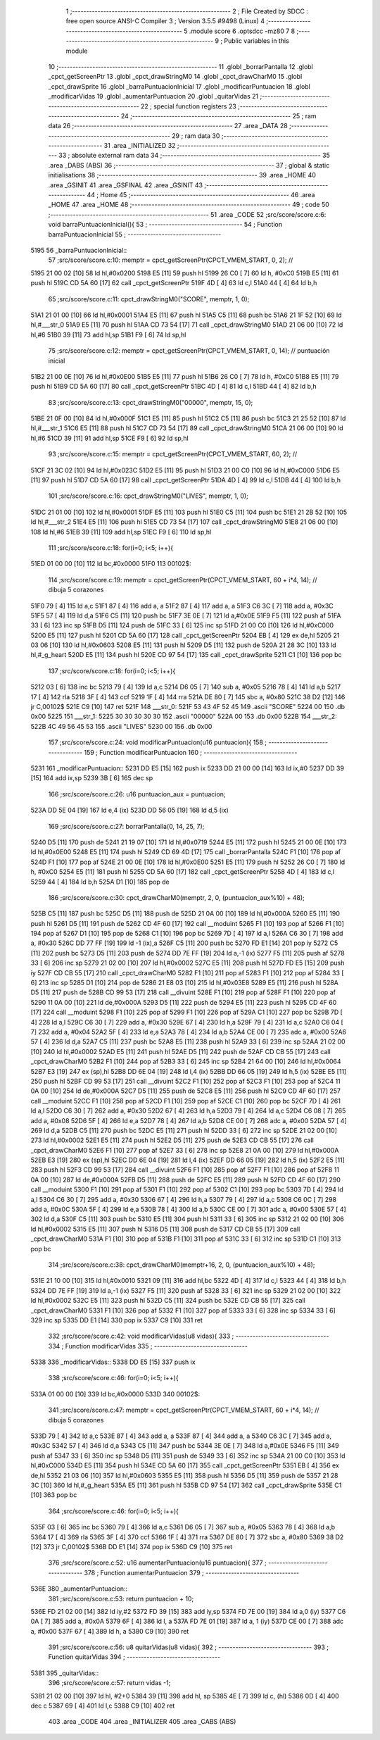                               1 ;--------------------------------------------------------
                              2 ; File Created by SDCC : free open source ANSI-C Compiler
                              3 ; Version 3.5.5 #9498 (Linux)
                              4 ;--------------------------------------------------------
                              5 	.module score
                              6 	.optsdcc -mz80
                              7 	
                              8 ;--------------------------------------------------------
                              9 ; Public variables in this module
                             10 ;--------------------------------------------------------
                             11 	.globl _borrarPantalla
                             12 	.globl _cpct_getScreenPtr
                             13 	.globl _cpct_drawStringM0
                             14 	.globl _cpct_drawCharM0
                             15 	.globl _cpct_drawSprite
                             16 	.globl _barraPuntuacionInicial
                             17 	.globl _modificarPuntuacion
                             18 	.globl _modificarVidas
                             19 	.globl _aumentarPuntuacion
                             20 	.globl _quitarVidas
                             21 ;--------------------------------------------------------
                             22 ; special function registers
                             23 ;--------------------------------------------------------
                             24 ;--------------------------------------------------------
                             25 ; ram data
                             26 ;--------------------------------------------------------
                             27 	.area _DATA
                             28 ;--------------------------------------------------------
                             29 ; ram data
                             30 ;--------------------------------------------------------
                             31 	.area _INITIALIZED
                             32 ;--------------------------------------------------------
                             33 ; absolute external ram data
                             34 ;--------------------------------------------------------
                             35 	.area _DABS (ABS)
                             36 ;--------------------------------------------------------
                             37 ; global & static initialisations
                             38 ;--------------------------------------------------------
                             39 	.area _HOME
                             40 	.area _GSINIT
                             41 	.area _GSFINAL
                             42 	.area _GSINIT
                             43 ;--------------------------------------------------------
                             44 ; Home
                             45 ;--------------------------------------------------------
                             46 	.area _HOME
                             47 	.area _HOME
                             48 ;--------------------------------------------------------
                             49 ; code
                             50 ;--------------------------------------------------------
                             51 	.area _CODE
                             52 ;src/score/score.c:6: void barraPuntuacionInicial(){
                             53 ;	---------------------------------
                             54 ; Function barraPuntuacionInicial
                             55 ; ---------------------------------
   5195                      56 _barraPuntuacionInicial::
                             57 ;src/score/score.c:10: memptr = cpct_getScreenPtr(CPCT_VMEM_START, 0, 2); //
   5195 21 00 02      [10]   58 	ld	hl,#0x0200
   5198 E5            [11]   59 	push	hl
   5199 26 C0         [ 7]   60 	ld	h, #0xC0
   519B E5            [11]   61 	push	hl
   519C CD 5A 60      [17]   62 	call	_cpct_getScreenPtr
   519F 4D            [ 4]   63 	ld	c,l
   51A0 44            [ 4]   64 	ld	b,h
                             65 ;src/score/score.c:11: cpct_drawStringM0("SCORE", memptr, 1, 0);
   51A1 21 01 00      [10]   66 	ld	hl,#0x0001
   51A4 E5            [11]   67 	push	hl
   51A5 C5            [11]   68 	push	bc
   51A6 21 1F 52      [10]   69 	ld	hl,#___str_0
   51A9 E5            [11]   70 	push	hl
   51AA CD 73 54      [17]   71 	call	_cpct_drawStringM0
   51AD 21 06 00      [10]   72 	ld	hl,#6
   51B0 39            [11]   73 	add	hl,sp
   51B1 F9            [ 6]   74 	ld	sp,hl
                             75 ;src/score/score.c:12: memptr = cpct_getScreenPtr(CPCT_VMEM_START, 0, 14); // puntuación inicial
   51B2 21 00 0E      [10]   76 	ld	hl,#0x0E00
   51B5 E5            [11]   77 	push	hl
   51B6 26 C0         [ 7]   78 	ld	h, #0xC0
   51B8 E5            [11]   79 	push	hl
   51B9 CD 5A 60      [17]   80 	call	_cpct_getScreenPtr
   51BC 4D            [ 4]   81 	ld	c,l
   51BD 44            [ 4]   82 	ld	b,h
                             83 ;src/score/score.c:13: cpct_drawStringM0("00000", memptr, 15, 0);
   51BE 21 0F 00      [10]   84 	ld	hl,#0x000F
   51C1 E5            [11]   85 	push	hl
   51C2 C5            [11]   86 	push	bc
   51C3 21 25 52      [10]   87 	ld	hl,#___str_1
   51C6 E5            [11]   88 	push	hl
   51C7 CD 73 54      [17]   89 	call	_cpct_drawStringM0
   51CA 21 06 00      [10]   90 	ld	hl,#6
   51CD 39            [11]   91 	add	hl,sp
   51CE F9            [ 6]   92 	ld	sp,hl
                             93 ;src/score/score.c:15: memptr = cpct_getScreenPtr(CPCT_VMEM_START, 60, 2); //
   51CF 21 3C 02      [10]   94 	ld	hl,#0x023C
   51D2 E5            [11]   95 	push	hl
   51D3 21 00 C0      [10]   96 	ld	hl,#0xC000
   51D6 E5            [11]   97 	push	hl
   51D7 CD 5A 60      [17]   98 	call	_cpct_getScreenPtr
   51DA 4D            [ 4]   99 	ld	c,l
   51DB 44            [ 4]  100 	ld	b,h
                            101 ;src/score/score.c:16: cpct_drawStringM0("LIVES", memptr, 1, 0);
   51DC 21 01 00      [10]  102 	ld	hl,#0x0001
   51DF E5            [11]  103 	push	hl
   51E0 C5            [11]  104 	push	bc
   51E1 21 2B 52      [10]  105 	ld	hl,#___str_2
   51E4 E5            [11]  106 	push	hl
   51E5 CD 73 54      [17]  107 	call	_cpct_drawStringM0
   51E8 21 06 00      [10]  108 	ld	hl,#6
   51EB 39            [11]  109 	add	hl,sp
   51EC F9            [ 6]  110 	ld	sp,hl
                            111 ;src/score/score.c:18: for(i=0; i<5; i++){
   51ED 01 00 00      [10]  112 	ld	bc,#0x0000
   51F0                     113 00102$:
                            114 ;src/score/score.c:19: memptr = cpct_getScreenPtr(CPCT_VMEM_START, 60 + i*4, 14); // dibuja 5 corazones
   51F0 79            [ 4]  115 	ld	a,c
   51F1 87            [ 4]  116 	add	a, a
   51F2 87            [ 4]  117 	add	a, a
   51F3 C6 3C         [ 7]  118 	add	a, #0x3C
   51F5 57            [ 4]  119 	ld	d,a
   51F6 C5            [11]  120 	push	bc
   51F7 3E 0E         [ 7]  121 	ld	a,#0x0E
   51F9 F5            [11]  122 	push	af
   51FA 33            [ 6]  123 	inc	sp
   51FB D5            [11]  124 	push	de
   51FC 33            [ 6]  125 	inc	sp
   51FD 21 00 C0      [10]  126 	ld	hl,#0xC000
   5200 E5            [11]  127 	push	hl
   5201 CD 5A 60      [17]  128 	call	_cpct_getScreenPtr
   5204 EB            [ 4]  129 	ex	de,hl
   5205 21 03 06      [10]  130 	ld	hl,#0x0603
   5208 E5            [11]  131 	push	hl
   5209 D5            [11]  132 	push	de
   520A 21 28 3C      [10]  133 	ld	hl,#_g_heart
   520D E5            [11]  134 	push	hl
   520E CD 97 54      [17]  135 	call	_cpct_drawSprite
   5211 C1            [10]  136 	pop	bc
                            137 ;src/score/score.c:18: for(i=0; i<5; i++){
   5212 03            [ 6]  138 	inc	bc
   5213 79            [ 4]  139 	ld	a,c
   5214 D6 05         [ 7]  140 	sub	a, #0x05
   5216 78            [ 4]  141 	ld	a,b
   5217 17            [ 4]  142 	rla
   5218 3F            [ 4]  143 	ccf
   5219 1F            [ 4]  144 	rra
   521A DE 80         [ 7]  145 	sbc	a, #0x80
   521C 38 D2         [12]  146 	jr	C,00102$
   521E C9            [10]  147 	ret
   521F                     148 ___str_0:
   521F 53 43 4F 52 45      149 	.ascii "SCORE"
   5224 00                  150 	.db 0x00
   5225                     151 ___str_1:
   5225 30 30 30 30 30      152 	.ascii "00000"
   522A 00                  153 	.db 0x00
   522B                     154 ___str_2:
   522B 4C 49 56 45 53      155 	.ascii "LIVES"
   5230 00                  156 	.db 0x00
                            157 ;src/score/score.c:24: void modificarPuntuacion(u16 puntuacion){
                            158 ;	---------------------------------
                            159 ; Function modificarPuntuacion
                            160 ; ---------------------------------
   5231                     161 _modificarPuntuacion::
   5231 DD E5         [15]  162 	push	ix
   5233 DD 21 00 00   [14]  163 	ld	ix,#0
   5237 DD 39         [15]  164 	add	ix,sp
   5239 3B            [ 6]  165 	dec	sp
                            166 ;src/score/score.c:26: u16 puntuacion_aux = puntuacion;
   523A DD 5E 04      [19]  167 	ld	e,4 (ix)
   523D DD 56 05      [19]  168 	ld	d,5 (ix)
                            169 ;src/score/score.c:27: borrarPantalla(0, 14, 25, 7);
   5240 D5            [11]  170 	push	de
   5241 21 19 07      [10]  171 	ld	hl,#0x0719
   5244 E5            [11]  172 	push	hl
   5245 21 00 0E      [10]  173 	ld	hl,#0x0E00
   5248 E5            [11]  174 	push	hl
   5249 CD 69 4D      [17]  175 	call	_borrarPantalla
   524C F1            [10]  176 	pop	af
   524D F1            [10]  177 	pop	af
   524E 21 00 0E      [10]  178 	ld	hl,#0x0E00
   5251 E5            [11]  179 	push	hl
   5252 26 C0         [ 7]  180 	ld	h, #0xC0
   5254 E5            [11]  181 	push	hl
   5255 CD 5A 60      [17]  182 	call	_cpct_getScreenPtr
   5258 4D            [ 4]  183 	ld	c,l
   5259 44            [ 4]  184 	ld	b,h
   525A D1            [10]  185 	pop	de
                            186 ;src/score/score.c:30: cpct_drawCharM0(memptr, 2, 0, (puntuacion_aux%10) + 48);
   525B C5            [11]  187 	push	bc
   525C D5            [11]  188 	push	de
   525D 21 0A 00      [10]  189 	ld	hl,#0x000A
   5260 E5            [11]  190 	push	hl
   5261 D5            [11]  191 	push	de
   5262 CD 4F 60      [17]  192 	call	__moduint
   5265 F1            [10]  193 	pop	af
   5266 F1            [10]  194 	pop	af
   5267 D1            [10]  195 	pop	de
   5268 C1            [10]  196 	pop	bc
   5269 7D            [ 4]  197 	ld	a,l
   526A C6 30         [ 7]  198 	add	a, #0x30
   526C DD 77 FF      [19]  199 	ld	-1 (ix),a
   526F C5            [11]  200 	push	bc
   5270 FD E1         [14]  201 	pop	iy
   5272 C5            [11]  202 	push	bc
   5273 D5            [11]  203 	push	de
   5274 DD 7E FF      [19]  204 	ld	a,-1 (ix)
   5277 F5            [11]  205 	push	af
   5278 33            [ 6]  206 	inc	sp
   5279 21 02 00      [10]  207 	ld	hl,#0x0002
   527C E5            [11]  208 	push	hl
   527D FD E5         [15]  209 	push	iy
   527F CD CB 55      [17]  210 	call	_cpct_drawCharM0
   5282 F1            [10]  211 	pop	af
   5283 F1            [10]  212 	pop	af
   5284 33            [ 6]  213 	inc	sp
   5285 D1            [10]  214 	pop	de
   5286 21 E8 03      [10]  215 	ld	hl,#0x03E8
   5289 E5            [11]  216 	push	hl
   528A D5            [11]  217 	push	de
   528B CD 99 53      [17]  218 	call	__divuint
   528E F1            [10]  219 	pop	af
   528F F1            [10]  220 	pop	af
   5290 11 0A 00      [10]  221 	ld	de,#0x000A
   5293 D5            [11]  222 	push	de
   5294 E5            [11]  223 	push	hl
   5295 CD 4F 60      [17]  224 	call	__moduint
   5298 F1            [10]  225 	pop	af
   5299 F1            [10]  226 	pop	af
   529A C1            [10]  227 	pop	bc
   529B 7D            [ 4]  228 	ld	a,l
   529C C6 30         [ 7]  229 	add	a, #0x30
   529E 67            [ 4]  230 	ld	h,a
   529F 79            [ 4]  231 	ld	a,c
   52A0 C6 04         [ 7]  232 	add	a, #0x04
   52A2 5F            [ 4]  233 	ld	e,a
   52A3 78            [ 4]  234 	ld	a,b
   52A4 CE 00         [ 7]  235 	adc	a, #0x00
   52A6 57            [ 4]  236 	ld	d,a
   52A7 C5            [11]  237 	push	bc
   52A8 E5            [11]  238 	push	hl
   52A9 33            [ 6]  239 	inc	sp
   52AA 21 02 00      [10]  240 	ld	hl,#0x0002
   52AD E5            [11]  241 	push	hl
   52AE D5            [11]  242 	push	de
   52AF CD CB 55      [17]  243 	call	_cpct_drawCharM0
   52B2 F1            [10]  244 	pop	af
   52B3 33            [ 6]  245 	inc	sp
   52B4 21 64 00      [10]  246 	ld	hl,#0x0064
   52B7 E3            [19]  247 	ex	(sp),hl
   52B8 DD 6E 04      [19]  248 	ld	l,4 (ix)
   52BB DD 66 05      [19]  249 	ld	h,5 (ix)
   52BE E5            [11]  250 	push	hl
   52BF CD 99 53      [17]  251 	call	__divuint
   52C2 F1            [10]  252 	pop	af
   52C3 F1            [10]  253 	pop	af
   52C4 11 0A 00      [10]  254 	ld	de,#0x000A
   52C7 D5            [11]  255 	push	de
   52C8 E5            [11]  256 	push	hl
   52C9 CD 4F 60      [17]  257 	call	__moduint
   52CC F1            [10]  258 	pop	af
   52CD F1            [10]  259 	pop	af
   52CE C1            [10]  260 	pop	bc
   52CF 7D            [ 4]  261 	ld	a,l
   52D0 C6 30         [ 7]  262 	add	a, #0x30
   52D2 67            [ 4]  263 	ld	h,a
   52D3 79            [ 4]  264 	ld	a,c
   52D4 C6 08         [ 7]  265 	add	a, #0x08
   52D6 5F            [ 4]  266 	ld	e,a
   52D7 78            [ 4]  267 	ld	a,b
   52D8 CE 00         [ 7]  268 	adc	a, #0x00
   52DA 57            [ 4]  269 	ld	d,a
   52DB C5            [11]  270 	push	bc
   52DC E5            [11]  271 	push	hl
   52DD 33            [ 6]  272 	inc	sp
   52DE 21 02 00      [10]  273 	ld	hl,#0x0002
   52E1 E5            [11]  274 	push	hl
   52E2 D5            [11]  275 	push	de
   52E3 CD CB 55      [17]  276 	call	_cpct_drawCharM0
   52E6 F1            [10]  277 	pop	af
   52E7 33            [ 6]  278 	inc	sp
   52E8 21 0A 00      [10]  279 	ld	hl,#0x000A
   52EB E3            [19]  280 	ex	(sp),hl
   52EC DD 6E 04      [19]  281 	ld	l,4 (ix)
   52EF DD 66 05      [19]  282 	ld	h,5 (ix)
   52F2 E5            [11]  283 	push	hl
   52F3 CD 99 53      [17]  284 	call	__divuint
   52F6 F1            [10]  285 	pop	af
   52F7 F1            [10]  286 	pop	af
   52F8 11 0A 00      [10]  287 	ld	de,#0x000A
   52FB D5            [11]  288 	push	de
   52FC E5            [11]  289 	push	hl
   52FD CD 4F 60      [17]  290 	call	__moduint
   5300 F1            [10]  291 	pop	af
   5301 F1            [10]  292 	pop	af
   5302 C1            [10]  293 	pop	bc
   5303 7D            [ 4]  294 	ld	a,l
   5304 C6 30         [ 7]  295 	add	a, #0x30
   5306 67            [ 4]  296 	ld	h,a
   5307 79            [ 4]  297 	ld	a,c
   5308 C6 0C         [ 7]  298 	add	a, #0x0C
   530A 5F            [ 4]  299 	ld	e,a
   530B 78            [ 4]  300 	ld	a,b
   530C CE 00         [ 7]  301 	adc	a, #0x00
   530E 57            [ 4]  302 	ld	d,a
   530F C5            [11]  303 	push	bc
   5310 E5            [11]  304 	push	hl
   5311 33            [ 6]  305 	inc	sp
   5312 21 02 00      [10]  306 	ld	hl,#0x0002
   5315 E5            [11]  307 	push	hl
   5316 D5            [11]  308 	push	de
   5317 CD CB 55      [17]  309 	call	_cpct_drawCharM0
   531A F1            [10]  310 	pop	af
   531B F1            [10]  311 	pop	af
   531C 33            [ 6]  312 	inc	sp
   531D C1            [10]  313 	pop	bc
                            314 ;src/score/score.c:38: cpct_drawCharM0(memptr+16, 2, 0, (puntuacion_aux%10) + 48);
   531E 21 10 00      [10]  315 	ld	hl,#0x0010
   5321 09            [11]  316 	add	hl,bc
   5322 4D            [ 4]  317 	ld	c,l
   5323 44            [ 4]  318 	ld	b,h
   5324 DD 7E FF      [19]  319 	ld	a,-1 (ix)
   5327 F5            [11]  320 	push	af
   5328 33            [ 6]  321 	inc	sp
   5329 21 02 00      [10]  322 	ld	hl,#0x0002
   532C E5            [11]  323 	push	hl
   532D C5            [11]  324 	push	bc
   532E CD CB 55      [17]  325 	call	_cpct_drawCharM0
   5331 F1            [10]  326 	pop	af
   5332 F1            [10]  327 	pop	af
   5333 33            [ 6]  328 	inc	sp
   5334 33            [ 6]  329 	inc	sp
   5335 DD E1         [14]  330 	pop	ix
   5337 C9            [10]  331 	ret
                            332 ;src/score/score.c:42: void modificarVidas(u8 vidas){
                            333 ;	---------------------------------
                            334 ; Function modificarVidas
                            335 ; ---------------------------------
   5338                     336 _modificarVidas::
   5338 DD E5         [15]  337 	push	ix
                            338 ;src/score/score.c:46: for(i=0; i<5; i++){
   533A 01 00 00      [10]  339 	ld	bc,#0x0000
   533D                     340 00102$:
                            341 ;src/score/score.c:47: memptr = cpct_getScreenPtr(CPCT_VMEM_START, 60 + i*4, 14); // dibuja 5 corazones
   533D 79            [ 4]  342 	ld	a,c
   533E 87            [ 4]  343 	add	a, a
   533F 87            [ 4]  344 	add	a, a
   5340 C6 3C         [ 7]  345 	add	a, #0x3C
   5342 57            [ 4]  346 	ld	d,a
   5343 C5            [11]  347 	push	bc
   5344 3E 0E         [ 7]  348 	ld	a,#0x0E
   5346 F5            [11]  349 	push	af
   5347 33            [ 6]  350 	inc	sp
   5348 D5            [11]  351 	push	de
   5349 33            [ 6]  352 	inc	sp
   534A 21 00 C0      [10]  353 	ld	hl,#0xC000
   534D E5            [11]  354 	push	hl
   534E CD 5A 60      [17]  355 	call	_cpct_getScreenPtr
   5351 EB            [ 4]  356 	ex	de,hl
   5352 21 03 06      [10]  357 	ld	hl,#0x0603
   5355 E5            [11]  358 	push	hl
   5356 D5            [11]  359 	push	de
   5357 21 28 3C      [10]  360 	ld	hl,#_g_heart
   535A E5            [11]  361 	push	hl
   535B CD 97 54      [17]  362 	call	_cpct_drawSprite
   535E C1            [10]  363 	pop	bc
                            364 ;src/score/score.c:46: for(i=0; i<5; i++){
   535F 03            [ 6]  365 	inc	bc
   5360 79            [ 4]  366 	ld	a,c
   5361 D6 05         [ 7]  367 	sub	a, #0x05
   5363 78            [ 4]  368 	ld	a,b
   5364 17            [ 4]  369 	rla
   5365 3F            [ 4]  370 	ccf
   5366 1F            [ 4]  371 	rra
   5367 DE 80         [ 7]  372 	sbc	a, #0x80
   5369 38 D2         [12]  373 	jr	C,00102$
   536B DD E1         [14]  374 	pop	ix
   536D C9            [10]  375 	ret
                            376 ;src/score/score.c:52: u16 aumentarPuntuacion(u16 puntuacion){
                            377 ;	---------------------------------
                            378 ; Function aumentarPuntuacion
                            379 ; ---------------------------------
   536E                     380 _aumentarPuntuacion::
                            381 ;src/score/score.c:53: return puntuacion + 10;
   536E FD 21 02 00   [14]  382 	ld	iy,#2
   5372 FD 39         [15]  383 	add	iy,sp
   5374 FD 7E 00      [19]  384 	ld	a,0 (iy)
   5377 C6 0A         [ 7]  385 	add	a, #0x0A
   5379 6F            [ 4]  386 	ld	l, a
   537A FD 7E 01      [19]  387 	ld	a, 1 (iy)
   537D CE 00         [ 7]  388 	adc	a, #0x00
   537F 67            [ 4]  389 	ld	h, a
   5380 C9            [10]  390 	ret
                            391 ;src/score/score.c:56: u8 quitarVidas(u8 vidas){
                            392 ;	---------------------------------
                            393 ; Function quitarVidas
                            394 ; ---------------------------------
   5381                     395 _quitarVidas::
                            396 ;src/score/score.c:57: return vidas -1;
   5381 21 02 00      [10]  397 	ld	hl, #2+0
   5384 39            [11]  398 	add	hl, sp
   5385 4E            [ 7]  399 	ld	c, (hl)
   5386 0D            [ 4]  400 	dec	c
   5387 69            [ 4]  401 	ld	l,c
   5388 C9            [10]  402 	ret
                            403 	.area _CODE
                            404 	.area _INITIALIZER
                            405 	.area _CABS (ABS)
